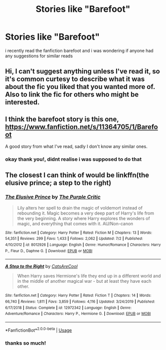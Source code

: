 #+TITLE: Stories like "Barefoot"

* Stories like "Barefoot"
:PROPERTIES:
:Author: colnz1
:Score: 4
:DateUnix: 1594814048.0
:DateShort: 2020-Jul-15
:FlairText: Request
:END:
i recently read the fanfiction barefoot and i was wondering if anyone had any suggestions for similar reads


** Hi, I can't suggest anything unless I've read it, so it's common curtesy to describe what it was about the fic you liked that you wanted more of. Also to link the fic for others who might be interested.
:PROPERTIES:
:Author: MachaiArcanum
:Score: 5
:DateUnix: 1594818226.0
:DateShort: 2020-Jul-15
:END:


** I think the barefoot story is this one, [[https://www.fanfiction.net/s/11364705/1/Barefoot]]

A good story from what I've read, sadly I don't know any similar ones.
:PROPERTIES:
:Author: geordie-rob
:Score: 1
:DateUnix: 1594820272.0
:DateShort: 2020-Jul-15
:END:

*** okay thank you!, didnt realise i was supposed to do that
:PROPERTIES:
:Author: colnz1
:Score: 1
:DateUnix: 1594969969.0
:DateShort: 2020-Jul-17
:END:


** The closest I can think of would be linkffn(the elusive prince; a step to the right)
:PROPERTIES:
:Author: Kingslayer629736
:Score: 1
:DateUnix: 1594838369.0
:DateShort: 2020-Jul-15
:END:

*** [[https://www.fanfiction.net/s/8012926/1/][*/The Elusive Prince/*]] by [[https://www.fanfiction.net/u/2107198/The-Purple-Critic][/The Purple Critic/]]

#+begin_quote
  Lily alters her spell to drain the magic of voldemort instead of rebounding it. Magic becomes a very deep part of Harry's life from the very beginning. A story where Harry explores the wonders of magic, and everything that comes with it. AU/Non-canon
#+end_quote

^{/Site/:} ^{fanfiction.net} ^{*|*} ^{/Category/:} ^{Harry} ^{Potter} ^{*|*} ^{/Rated/:} ^{Fiction} ^{M} ^{*|*} ^{/Chapters/:} ^{13} ^{*|*} ^{/Words/:} ^{54,351} ^{*|*} ^{/Reviews/:} ^{299} ^{*|*} ^{/Favs/:} ^{1,433} ^{*|*} ^{/Follows/:} ^{2,062} ^{*|*} ^{/Updated/:} ^{7/2} ^{*|*} ^{/Published/:} ^{4/10/2012} ^{*|*} ^{/id/:} ^{8012926} ^{*|*} ^{/Language/:} ^{English} ^{*|*} ^{/Genre/:} ^{Humor/Romance} ^{*|*} ^{/Characters/:} ^{Harry} ^{P.,} ^{Fleur} ^{D.,} ^{Daphne} ^{G.} ^{*|*} ^{/Download/:} ^{[[http://www.ff2ebook.com/old/ffn-bot/index.php?id=8012926&source=ff&filetype=epub][EPUB]]} ^{or} ^{[[http://www.ff2ebook.com/old/ffn-bot/index.php?id=8012926&source=ff&filetype=mobi][MOBI]]}

--------------

[[https://www.fanfiction.net/s/12972342/1/][*/A Step to the Right/*]] by [[https://www.fanfiction.net/u/3926884/CatsAreCool][/CatsAreCool/]]

#+begin_quote
  When Harry saves Hermione's life they end up in a different world and in the middle of another magical war - but at least they have each other.
#+end_quote

^{/Site/:} ^{fanfiction.net} ^{*|*} ^{/Category/:} ^{Harry} ^{Potter} ^{*|*} ^{/Rated/:} ^{Fiction} ^{T} ^{*|*} ^{/Chapters/:} ^{14} ^{*|*} ^{/Words/:} ^{66,740} ^{*|*} ^{/Reviews/:} ^{1,811} ^{*|*} ^{/Favs/:} ^{3,859} ^{*|*} ^{/Follows/:} ^{4,116} ^{*|*} ^{/Updated/:} ^{3/24/2019} ^{*|*} ^{/Published/:} ^{6/17/2018} ^{*|*} ^{/Status/:} ^{Complete} ^{*|*} ^{/id/:} ^{12972342} ^{*|*} ^{/Language/:} ^{English} ^{*|*} ^{/Genre/:} ^{Adventure/Romance} ^{*|*} ^{/Characters/:} ^{Harry} ^{P.,} ^{Hermione} ^{G.} ^{*|*} ^{/Download/:} ^{[[http://www.ff2ebook.com/old/ffn-bot/index.php?id=12972342&source=ff&filetype=epub][EPUB]]} ^{or} ^{[[http://www.ff2ebook.com/old/ffn-bot/index.php?id=12972342&source=ff&filetype=mobi][MOBI]]}

--------------

*FanfictionBot*^{2.0.0-beta} | [[https://github.com/tusing/reddit-ffn-bot/wiki/Usage][Usage]]
:PROPERTIES:
:Author: FanfictionBot
:Score: 1
:DateUnix: 1594838401.0
:DateShort: 2020-Jul-15
:END:


*** thanks so much!
:PROPERTIES:
:Author: colnz1
:Score: 1
:DateUnix: 1594970007.0
:DateShort: 2020-Jul-17
:END:
